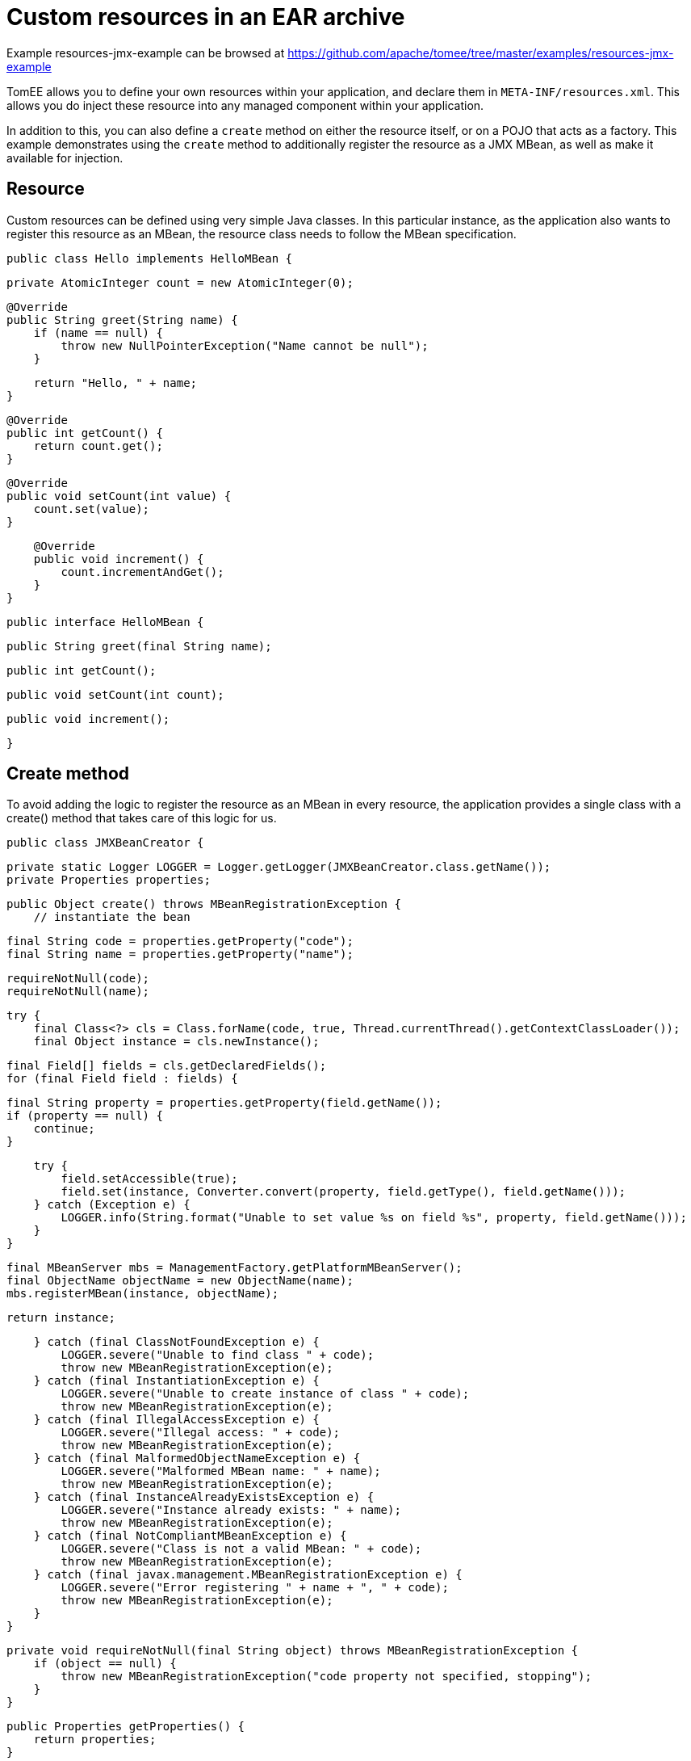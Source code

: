 = Custom resources in an EAR archive
:jbake-date: 2016-08-30
:jbake-type: page
:jbake-tomeepdf:
:jbake-status: published

Example resources-jmx-example can be browsed at https://github.com/apache/tomee/tree/master/examples/resources-jmx-example


TomEE allows you to define your own resources within your application, and declare them in `META-INF/resources.xml`. This allows you do inject these resource into any managed component within your application.

In addition to this, you can also define a `create` method on either the resource itself, or on a POJO that acts as a factory. This example demonstrates using the `create` method to additionally register the resource as a JMX MBean, as well as make it available for injection.

==  Resource

Custom resources can be defined using very simple Java classes. In this particular instance, as the application also wants to register this resource as an MBean, the resource class needs to follow the MBean specification.

	public class Hello implements HelloMBean {

	    private AtomicInteger count = new AtomicInteger(0);

	    @Override
	    public String greet(String name) {
	        if (name == null) {
	            throw new NullPointerException("Name cannot be null");
	        }

	        return "Hello, " + name;
	    }

	    @Override
	    public int getCount() {
	        return count.get();
	    }

	    @Override
	    public void setCount(int value) {
	        count.set(value);
	    }

	    @Override
	    public void increment() {
	        count.incrementAndGet();
	    }
	}
	
	public interface HelloMBean {

	    public String greet(final String name);

	    public int getCount();

	    public void setCount(int count);

	    public void increment();

	}

==  Create method

To avoid adding the logic to register the resource as an MBean in every resource, the application provides a single class with a create() method that takes care of this logic for us.

	public class JMXBeanCreator {

	    private static Logger LOGGER = Logger.getLogger(JMXBeanCreator.class.getName());
	    private Properties properties;

	    public Object create() throws MBeanRegistrationException {
	        // instantiate the bean

	        final String code = properties.getProperty("code");
	        final String name = properties.getProperty("name");

	        requireNotNull(code);
	        requireNotNull(name);

	        try {
	            final Class<?> cls = Class.forName(code, true, Thread.currentThread().getContextClassLoader());
	            final Object instance = cls.newInstance();

	            final Field[] fields = cls.getDeclaredFields();
	            for (final Field field : fields) {

	                final String property = properties.getProperty(field.getName());
	                if (property == null) {
	                    continue;
	                }

	                try {
	                    field.setAccessible(true);
	                    field.set(instance, Converter.convert(property, field.getType(), field.getName()));
	                } catch (Exception e) {
	                    LOGGER.info(String.format("Unable to set value %s on field %s", property, field.getName()));
	                }
	            }

	            final MBeanServer mbs = ManagementFactory.getPlatformMBeanServer();
	            final ObjectName objectName = new ObjectName(name);
	            mbs.registerMBean(instance, objectName);

	            return instance;

	        } catch (final ClassNotFoundException e) {
	            LOGGER.severe("Unable to find class " + code);
	            throw new MBeanRegistrationException(e);
	        } catch (final InstantiationException e) {
	            LOGGER.severe("Unable to create instance of class " + code);
	            throw new MBeanRegistrationException(e);
	        } catch (final IllegalAccessException e) {
	            LOGGER.severe("Illegal access: " + code);
	            throw new MBeanRegistrationException(e);
	        } catch (final MalformedObjectNameException e) {
	            LOGGER.severe("Malformed MBean name: " + name);
	            throw new MBeanRegistrationException(e);
	        } catch (final InstanceAlreadyExistsException e) {
	            LOGGER.severe("Instance already exists: " + name);
	            throw new MBeanRegistrationException(e);
	        } catch (final NotCompliantMBeanException e) {
	            LOGGER.severe("Class is not a valid MBean: " + code);
	            throw new MBeanRegistrationException(e);
	        } catch (final javax.management.MBeanRegistrationException e) {
	            LOGGER.severe("Error registering " + name + ", " + code);
	            throw new MBeanRegistrationException(e);
	        }
	    }

	    private void requireNotNull(final String object) throws MBeanRegistrationException {
	        if (object == null) {
	            throw new MBeanRegistrationException("code property not specified, stopping");
	        }
	    }

	    public Properties getProperties() {
	        return properties;
	    }

	    public void setProperties(final Properties properties) {
	        this.properties = properties;
	    }
	}
    

Note that this class uses the properties defined in the <Resource> configuration (below), combined with reflection, to instantiate the resource, and set its attributes. The code above requires two properties `code` and `name` in order to know what class to create, and the JMX name to register it under.

==  Resource

The resource can be defined in `META-INF/resources.xml` as follows:

	<Resources>
	  <Resource id="Hello" class-name="org.superbiz.resource.jmx.factory.JMXBeanCreator" factory-name="create">
	    code org.superbiz.resource.jmx.resources.Hello
	    name superbiz.test:name=Hello
	    count 12345
	  </Resource>
	</Resources>

Note that the class-name attribute refers to the factory class, and not the resource. Once the resource has been created and bound in TomEE's JNDI tree the factory is no longer used.

==  Using @Resource for injection

The test case for this example demonstrates injection into an EJB as one way of accessing the resource, and also accessing the resource via JMX.

	@RunWith(Arquillian.class)
	public class JMXTest {

	    @EJB
	    private TestEjb ejb;

	    @Deployment
	    public static EnterpriseArchive createDeployment() {

	        final JavaArchive ejbJar = new Mvn.Builder()
	                .name("jmx-ejb.jar")
	                .build(JavaArchive.class)
	                .addClass(JMXTest.class)
	                .addClass(TestEjb.class);

	        final EnterpriseArchive ear = ShrinkWrap.create(EnterpriseArchive.class, "jmx.ear")
	                .addAsModule(ejbJar);

	        return ear;
	    }

	    @Test
	    public void test() throws Exception {
	        final MBeanServer mbs = ManagementFactory.getPlatformMBeanServer();
	        final ObjectName objectName = new ObjectName("superbiz.test:name=Hello");

	        Assert.assertNotNull(ejb);
        
	        Assert.assertEquals(0, mbs.getAttribute(objectName, "Count"));
	        Assert.assertEquals(0, ejb.getCount());
        
	        mbs.invoke(objectName, "increment", new Object[0], new String[0]);
	        Assert.assertEquals(1, mbs.getAttribute(objectName, "Count"));
	        Assert.assertEquals(1, ejb.getCount());
        
	        ejb.increment();
	        Assert.assertEquals(2, mbs.getAttribute(objectName, "Count"));
	        Assert.assertEquals(2, ejb.getCount());

	        Attribute attribute = new Attribute("Count", 12345);
	        mbs.setAttribute(objectName, attribute);
	        Assert.assertEquals(12345, mbs.getAttribute(objectName, "Count"));
	        Assert.assertEquals(12345, ejb.getCount());
        
	        ejb.setCount(23456);
	        Assert.assertEquals(23456, mbs.getAttribute(objectName, "Count"));
	        Assert.assertEquals(23456, ejb.getCount());

	        Assert.assertEquals("Hello, world", mbs.invoke(objectName, "greet", new Object[] { "world" }, new String[] { String.class.getName() }));
	        Assert.assertEquals("Hello, world", ejb.greet("world"));
	    }

	    @Singleton
	    @Lock(LockType.READ)
	    public static class TestEjb {

	        @Resource(name="jmx/Hello")
	        private HelloMBean helloMBean;

	        public String greet(String name) {
	            return helloMBean.greet(name);
	        }

	        public void setCount(int count) {
	            helloMBean.setCount(count);
	        }

	        public void increment() {
	            helloMBean.increment();
	        }

	        public int getCount() {
	            return helloMBean.getCount();
	        }
	    }
	}

The name `<appname>/<resource-id>` attribute is used on the `@Resource` annotation to perform the injection. No further configuration is needed to inject the resource.

=  Additional properties

In addition to the `code` and `name` properties that the code above uses to instantiate the resource, TomEE itself provides some
properties to provide more control over the creation of resources.

Resources are typically discovered, created, and bound to JNDI very early on in the deployment process, as other components depend on them. This may lead to problems where the final classpath for the application has not yet been determined, and therefore TomEE is unable to load your custom resource. 

The following properties can be used to change this behavior.

* Lazy

This is a boolean value, which when true, creates a proxy that defers the actual instantiation of the resource until the first time it is looked up from JNDI. This can be useful if the resource requires the application classpath, or to improve startup time by not fully initializing resources that might not be used.

* UseAppClassLoader 

This boolean value forces a lazily instantiated resource to use the application classloader, instead of the classloader available when the resources were first processed.

* InitializeAfterDeployment

This boolean setting forces a resource created with the Lazy property to be instantiated once the application has started, as opposed to waiting for it to be looked up. Use this flag if you require the resource to be loaded, irrespective of whether it is injected into a managed component or manually looked up.

By default, all of these settings are `false`, unless TomEE encounters a custom application resource that cannot be instantiated until the application has started. In this case, it will set these three flags to `true`, unless the `Lazy` flag has been explicitly set.

=  PostConstruct / PreDestroy

As an alternative to using a factory method, you can use @PostConstruct and @PreDestroy methods within your resource class (note that you cannot use this within a factory class) to manage any additional creation or cleanup activities. TomEE will automatically call these methods when the application is started and destroyed. Using @PostConstruct will effectively force a lazily loaded resource to be instantiated when the application is starting - in the same way that the `InitializeAfterDeployment` property does.


[source,java]
----
public class Alternative implements AlternativeMBean {

    private static Logger LOGGER = Logger.getLogger(Alternative.class.getName());
    private Properties properties;

    @PostConstruct
    public void postConstruct() throws MBeanRegistrationException {
        // initialize the bean

        final String code = properties.getProperty("code");
        final String name = properties.getProperty("name");

        requireNotNull(code);
        requireNotNull(name);

        try {
            final MBeanServer mbs = ManagementFactory.getPlatformMBeanServer();
            final ObjectName objectName = new ObjectName(name);
            mbs.registerMBean(this, objectName);
        } catch (final MalformedObjectNameException e) {
            LOGGER.severe("Malformed MBean name: " + name);
            throw new MBeanRegistrationException(e);
        } catch (final InstanceAlreadyExistsException e) {
            LOGGER.severe("Instance already exists: " + name);
            throw new MBeanRegistrationException(e);
        } catch (final NotCompliantMBeanException e) {
            LOGGER.severe("Class is not a valid MBean: " + code);
            throw new MBeanRegistrationException(e);
        } catch (final javax.management.MBeanRegistrationException e) {
            LOGGER.severe("Error registering " + name + ", " + code);
            throw new MBeanRegistrationException(e);
        }
    }

    @PreDestroy
    public void preDestroy() throws MBeanRegistrationException {
        final String name = properties.getProperty("name");
        requireNotNull(name);

        try {
            final MBeanServer mbs = ManagementFactory.getPlatformMBeanServer();
            final ObjectName objectName = new ObjectName(name);
            mbs.unregisterMBean(objectName);
        } catch (final MalformedObjectNameException e) {
            LOGGER.severe("Malformed MBean name: " + name);
            throw new MBeanRegistrationException(e);
        } catch (final javax.management.MBeanRegistrationException e) {
            LOGGER.severe("Error unregistering " + name);
            throw new MBeanRegistrationException(e);
        } catch (InstanceNotFoundException e) {
            LOGGER.severe("Error unregistering " + name);
            throw new MBeanRegistrationException(e);
        }
    }

    private void requireNotNull(final String object) throws MBeanRegistrationException {
        if (object == null) {
            throw new MBeanRegistrationException("code property not specified, stopping");
        }
    }

    public Properties getProperties() {
        return properties;
    }

    public void setProperties(final Properties properties) {
        this.properties = properties;
    }

    private int count = 0;

    @Override
    public String greet(String name) {
        if (name == null) {
            throw new NullPointerException("Name cannot be null");
        }

        return "Hello, " + name;
    }

    @Override
    public int getCount() {
        return count;
    }

    @Override
    public void setCount(int value) {
        count = value;
    }

    @Override
    public void increment() {
        count++;
    }
}
----



=  Running

Running the example can be done from maven with a simple 'mvn clean install' command run from the 'resources-jmx-example' directory.

When run you should see output similar to the following.

	-------------------------------------------------------
	 T E S T S
	-------------------------------------------------------
	Running org.superbiz.resource.jmx.JMXTest
	Apr 15, 2015 12:40:09 PM org.jboss.arquillian.container.impl.MapObject populate
	WARNING: Configuration contain properties not supported by the backing object org.apache.tomee.arquillian.remote.RemoteTomEEConfiguration
	Unused property entries: {openejbVersion=${tomee.version}, tomcatVersion=}
	Supported property names: [additionalLibs, httpPort, httpsPort, stopCommand, portRange, conf, debug, exportConfAsSystemProperty, type, unpackWars, version, serverXml, preloadClasses, dir, deployerProperties, stopPort, singleDumpByArchiveName, appWorkingDir, host, cleanOnStartUp, quickSession, ajpPort, artifactId, properties, singleDeploymentByArchiveName, groupId, stopHost, lib, catalina_opts, debugPort, webContextToUseWithEars, simpleLog, removeUnusedWebapps, keepServerXmlAsThis, classifier, bin]
	Apr 15, 2015 12:40:09 PM org.apache.openejb.arquillian.common.Setup findHome
	INFO: Unable to find home in: /Users/jgallimore/tmp/tomee-1.7.x/examples/resources-jmx-example/resources-jmx-ejb/target/apache-tomee-remote
	Apr 15, 2015 12:40:09 PM org.apache.openejb.arquillian.common.MavenCache getArtifact
	INFO: Downloading org.apache.openejb:apache-tomee:7.0.0-SNAPSHOT:zip:plus please wait...
	Apr 15, 2015 12:40:10 PM org.apache.openejb.arquillian.common.Zips unzip
	INFO: Extracting '/Users/jgallimore/.m2/repository/org/apache/openejb/apache-tomee/7.0.0-SNAPSHOT/apache-tomee-7.0.0-SNAPSHOT-plus.zip' to '/Users/jgallimore/tmp/tomee-1.7.x/examples/resources-jmx-example/resources-jmx-ejb/target/apache-tomee-remote'
	Apr 15, 2015 12:40:12 PM org.apache.tomee.arquillian.remote.RemoteTomEEContainer configure
	INFO: Downloaded container to: /Users/jgallimore/tmp/tomee-1.7.x/examples/resources-jmx-example/resources-jmx-ejb/target/apache-tomee-remote/apache-tomee-plus-7.0.0-SNAPSHOT
	Started server process on port: 61309
	objc[20102]: Class JavaLaunchHelper is implemented in both /Library/Java/JavaVirtualMachines/jdk1.7.0_71.jdk/Contents/Home/jre/bin/java and /Library/Java/JavaVirtualMachines/jdk1.7.0_71.jdk/Contents/Home/jre/lib/libinstrument.dylib. One of the two will be used. Which one is undefined.
	Apr 15, 2015 12:40:14 PM org.apache.catalina.startup.VersionLoggerListener log
	INFO: Server version:        Apache Tomcat (TomEE)/7.0.61 (7.0.0-SNAPSHOT)
	Apr 15, 2015 12:40:14 PM org.apache.catalina.startup.VersionLoggerListener log
	INFO: Server built:          Mar 27 2015 12:03:56 UTC
	Apr 15, 2015 12:40:14 PM org.apache.catalina.startup.VersionLoggerListener log
	INFO: Server number:         7.0.61.0
	Apr 15, 2015 12:40:14 PM org.apache.catalina.startup.VersionLoggerListener log
	INFO: OS Name:               Mac OS X
	Apr 15, 2015 12:40:14 PM org.apache.catalina.startup.VersionLoggerListener log
	INFO: OS Version:            10.9.5
	Apr 15, 2015 12:40:14 PM org.apache.catalina.startup.VersionLoggerListener log
	INFO: Architecture:          x86_64
	Apr 15, 2015 12:40:14 PM org.apache.catalina.startup.VersionLoggerListener log
	INFO: Java Home:             /Library/Java/JavaVirtualMachines/jdk1.7.0_71.jdk/Contents/Home/jre
	Apr 15, 2015 12:40:14 PM org.apache.catalina.startup.VersionLoggerListener log
	INFO: JVM Version:           1.7.0_71-b14
	Apr 15, 2015 12:40:14 PM org.apache.catalina.startup.VersionLoggerListener log
	INFO: JVM Vendor:            Oracle Corporation
	Apr 15, 2015 12:40:14 PM org.apache.catalina.startup.VersionLoggerListener log
	INFO: CATALINA_BASE:         /Users/jgallimore/tmp/tomee-1.7.x/examples/resources-jmx-example/resources-jmx-ejb/target/apache-tomee-remote/apache-tomee-plus-7.0.0-SNAPSHOT
	Apr 15, 2015 12:40:14 PM org.apache.catalina.startup.VersionLoggerListener log
	INFO: CATALINA_HOME:         /Users/jgallimore/tmp/tomee-1.7.x/examples/resources-jmx-example/resources-jmx-ejb/target/apache-tomee-remote/apache-tomee-plus-7.0.0-SNAPSHOT
	Apr 15, 2015 12:40:14 PM org.apache.catalina.startup.VersionLoggerListener log
	INFO: Command line argument: -XX:+HeapDumpOnOutOfMemoryError
	Apr 15, 2015 12:40:14 PM org.apache.catalina.startup.VersionLoggerListener log
	INFO: Command line argument: -XX:PermSize=64m
	Apr 15, 2015 12:40:14 PM org.apache.catalina.startup.VersionLoggerListener log
	INFO: Command line argument: -XX:MaxPermSize=256m
	Apr 15, 2015 12:40:14 PM org.apache.catalina.startup.VersionLoggerListener log
	INFO: Command line argument: -Xmx512m
	Apr 15, 2015 12:40:14 PM org.apache.catalina.startup.VersionLoggerListener log
	INFO: Command line argument: -Xms256m
	Apr 15, 2015 12:40:14 PM org.apache.catalina.startup.VersionLoggerListener log
	INFO: Command line argument: -XX:ReservedCodeCacheSize=64m
	Apr 15, 2015 12:40:14 PM org.apache.catalina.startup.VersionLoggerListener log
	INFO: Command line argument: -Dtomee.httpPort=61309
	Apr 15, 2015 12:40:14 PM org.apache.catalina.startup.VersionLoggerListener log
	INFO: Command line argument: -Dorg.apache.catalina.STRICT_SERVLET_COMPLIANCE=false
	Apr 15, 2015 12:40:14 PM org.apache.catalina.startup.VersionLoggerListener log
	INFO: Command line argument: -Dorg.apache.openejb.servlet.filters=org.apache.openejb.arquillian.common.ArquillianFilterRunner=/ArquillianServletRunner
	Apr 15, 2015 12:40:14 PM org.apache.catalina.startup.VersionLoggerListener log
	INFO: Command line argument: -Djava.util.logging.config.file=/Users/jgallimore/tmp/tomee-1.7.x/examples/resources-jmx-example/resources-jmx-ejb/target/apache-tomee-remote/apache-tomee-plus-7.0.0-SNAPSHOT/conf/logging.properties
	Apr 15, 2015 12:40:14 PM org.apache.catalina.startup.VersionLoggerListener log
	INFO: Command line argument: -javaagent:/Users/jgallimore/tmp/tomee-1.7.x/examples/resources-jmx-example/resources-jmx-ejb/target/apache-tomee-remote/apache-tomee-plus-7.0.0-SNAPSHOT/lib/openejb-javaagent.jar
	Apr 15, 2015 12:40:14 PM org.apache.catalina.startup.VersionLoggerListener log
	INFO: Command line argument: -Djava.util.logging.manager=org.apache.juli.ClassLoaderLogManager
	Apr 15, 2015 12:40:14 PM org.apache.catalina.startup.VersionLoggerListener log
	INFO: Command line argument: -Djava.io.tmpdir=/Users/jgallimore/tmp/tomee-1.7.x/examples/resources-jmx-example/resources-jmx-ejb/target/apache-tomee-remote/apache-tomee-plus-7.0.0-SNAPSHOT/temp
	Apr 15, 2015 12:40:14 PM org.apache.catalina.startup.VersionLoggerListener log
	INFO: Command line argument: -Djava.endorsed.dirs=/Users/jgallimore/tmp/tomee-1.7.x/examples/resources-jmx-example/resources-jmx-ejb/target/apache-tomee-remote/apache-tomee-plus-7.0.0-SNAPSHOT/endorsed
	Apr 15, 2015 12:40:14 PM org.apache.catalina.startup.VersionLoggerListener log
	INFO: Command line argument: -Dcatalina.base=/Users/jgallimore/tmp/tomee-1.7.x/examples/resources-jmx-example/resources-jmx-ejb/target/apache-tomee-remote/apache-tomee-plus-7.0.0-SNAPSHOT
	Apr 15, 2015 12:40:14 PM org.apache.catalina.startup.VersionLoggerListener log
	INFO: Command line argument: -Dcatalina.home=/Users/jgallimore/tmp/tomee-1.7.x/examples/resources-jmx-example/resources-jmx-ejb/target/apache-tomee-remote/apache-tomee-plus-7.0.0-SNAPSHOT
	Apr 15, 2015 12:40:14 PM org.apache.catalina.startup.VersionLoggerListener log
	INFO: Command line argument: -Dcatalina.ext.dirs=/Users/jgallimore/tmp/tomee-1.7.x/examples/resources-jmx-example/resources-jmx-ejb/target/apache-tomee-remote/apache-tomee-plus-7.0.0-SNAPSHOT/lib
	Apr 15, 2015 12:40:14 PM org.apache.catalina.startup.VersionLoggerListener log
	INFO: Command line argument: -Dorg.apache.tomcat.util.http.ServerCookie.ALLOW_HTTP_SEPARATORS_IN_V0=true
	Apr 15, 2015 12:40:14 PM org.apache.catalina.startup.VersionLoggerListener log
	INFO: Command line argument: -ea
	Apr 15, 2015 12:40:14 PM org.apache.catalina.core.AprLifecycleListener lifecycleEvent
	INFO: The APR based Apache Tomcat Native library which allows optimal performance in production environments was not found on the java.library.path: /Users/jgallimore/Library/Java/Extensions:/Library/Java/Extensions:/Network/Library/Java/Extensions:/System/Library/Java/Extensions:/usr/lib/java:.
	Apr 15, 2015 12:40:14 PM org.apache.coyote.AbstractProtocol init
	INFO: Initializing ProtocolHandler ["http-bio-61309"]
	Apr 15, 2015 12:40:14 PM org.apache.coyote.AbstractProtocol init
	INFO: Initializing ProtocolHandler ["ajp-bio-8009"]
	Apr 15, 2015 12:40:16 PM org.apache.openejb.util.OptionsLog info
	INFO: Using 'openejb.jdbc.datasource-creator=org.apache.tomee.jdbc.TomEEDataSourceCreator'
	Apr 15, 2015 12:40:16 PM org.apache.openejb.OpenEJB$Instance <init>
	INFO: ********************************************************************************
	Apr 15, 2015 12:40:16 PM org.apache.openejb.OpenEJB$Instance <init>
	INFO: OpenEJB http://tomee.apache.org/
	Apr 15, 2015 12:40:16 PM org.apache.openejb.OpenEJB$Instance <init>
	INFO: Startup: Wed Apr 15 12:40:16 BST 2015
	Apr 15, 2015 12:40:16 PM org.apache.openejb.OpenEJB$Instance <init>
	INFO: Copyright 1999-2013 (C) Apache OpenEJB Project, All Rights Reserved.
	Apr 15, 2015 12:40:16 PM org.apache.openejb.OpenEJB$Instance <init>
	INFO: Version: 7.0.0-SNAPSHOT
	Apr 15, 2015 12:40:16 PM org.apache.openejb.OpenEJB$Instance <init>
	INFO: Build date: 20150415
	Apr 15, 2015 12:40:16 PM org.apache.openejb.OpenEJB$Instance <init>
	INFO: Build time: 11:37
	Apr 15, 2015 12:40:16 PM org.apache.openejb.OpenEJB$Instance <init>
	INFO: ********************************************************************************
	Apr 15, 2015 12:40:16 PM org.apache.openejb.OpenEJB$Instance <init>
	INFO: openejb.home = /Users/jgallimore/tmp/tomee-1.7.x/examples/resources-jmx-example/resources-jmx-ejb/target/apache-tomee-remote/apache-tomee-plus-7.0.0-SNAPSHOT
	Apr 15, 2015 12:40:16 PM org.apache.openejb.OpenEJB$Instance <init>
	INFO: openejb.base = /Users/jgallimore/tmp/tomee-1.7.x/examples/resources-jmx-example/resources-jmx-ejb/target/apache-tomee-remote/apache-tomee-plus-7.0.0-SNAPSHOT
	Apr 15, 2015 12:40:16 PM org.apache.openejb.cdi.CdiBuilder initializeOWB
	INFO: Created new singletonService org.apache.openejb.cdi.ThreadSingletonServiceImpl@4a00b74b
	Apr 15, 2015 12:40:16 PM org.apache.openejb.cdi.CdiBuilder initializeOWB
	INFO: Succeeded in installing singleton service
	Apr 15, 2015 12:40:17 PM org.apache.openejb.config.ConfigurationFactory init
	INFO: openejb configuration file is '/Users/jgallimore/tmp/tomee-1.7.x/examples/resources-jmx-example/resources-jmx-ejb/target/apache-tomee-remote/apache-tomee-plus-7.0.0-SNAPSHOT/conf/tomee.xml'
	Apr 15, 2015 12:40:17 PM org.apache.openejb.config.ConfigurationFactory configureService
	INFO: Configuring Service(id=Tomcat Security Service, type=SecurityService, provider-id=Tomcat Security Service)
	Apr 15, 2015 12:40:17 PM org.apache.openejb.config.ConfigurationFactory configureService
	INFO: Configuring Service(id=Default Transaction Manager, type=TransactionManager, provider-id=Default Transaction Manager)
	Apr 15, 2015 12:40:17 PM org.apache.openejb.util.OptionsLog info
	INFO: Using 'openejb.system.apps=true'
	Apr 15, 2015 12:40:17 PM org.apache.openejb.config.ConfigurationFactory configureApplication
	INFO: Configuring enterprise application: openejb
	Apr 15, 2015 12:40:17 PM org.apache.openejb.config.InitEjbDeployments deploy
	INFO: Using openejb.deploymentId.format '{ejbName}'
	Apr 15, 2015 12:40:17 PM org.apache.openejb.config.InitEjbDeployments deploy
	INFO: Auto-deploying ejb openejb/Deployer: EjbDeployment(deployment-id=openejb/Deployer)
	Apr 15, 2015 12:40:17 PM org.apache.openejb.config.InitEjbDeployments deploy
	INFO: Auto-deploying ejb openejb/ConfigurationInfo: EjbDeployment(deployment-id=openejb/ConfigurationInfo)
	Apr 15, 2015 12:40:18 PM org.apache.openejb.config.InitEjbDeployments deploy
	INFO: Auto-deploying ejb MEJB: EjbDeployment(deployment-id=MEJB)
	Apr 15, 2015 12:40:18 PM org.apache.openejb.config.ConfigurationFactory configureService
	INFO: Configuring Service(id=Default Stateless Container, type=Container, provider-id=Default Stateless Container)
	Apr 15, 2015 12:40:18 PM org.apache.openejb.config.AutoConfig createContainer
	INFO: Auto-creating a container for bean openejb/Deployer: Container(type=STATELESS, id=Default Stateless Container)
	Apr 15, 2015 12:40:18 PM org.apache.openejb.config.AppInfoBuilder build
	INFO: Enterprise application "openejb" loaded.
	Apr 15, 2015 12:40:18 PM org.apache.openejb.assembler.classic.Assembler createRecipe
	INFO: Creating TransactionManager(id=Default Transaction Manager)
	Apr 15, 2015 12:40:18 PM org.apache.openejb.assembler.classic.Assembler createRecipe
	INFO: Creating SecurityService(id=Tomcat Security Service)
	Apr 15, 2015 12:40:18 PM org.apache.openejb.assembler.classic.Assembler createRecipe
	INFO: Creating Container(id=Default Stateless Container)
	Apr 15, 2015 12:40:18 PM org.apache.openejb.assembler.classic.Assembler createAppClassLoader
	INFO: Not creating another application classloader for openejb
	Apr 15, 2015 12:40:18 PM org.apache.openejb.assembler.classic.Assembler createApplication
	INFO: Assembling app: openejb
	Apr 15, 2015 12:40:18 PM org.apache.openejb.util.OptionsLog info
	INFO: Using 'openejb.jndiname.format={deploymentId}{interfaceType.openejbLegacyName}'
	Apr 15, 2015 12:40:18 PM org.apache.openejb.assembler.classic.JndiBuilder bind
	INFO: Jndi(name=openejb/DeployerBusinessRemote) --> Ejb(deployment-id=openejb/Deployer)
	Apr 15, 2015 12:40:18 PM org.apache.openejb.assembler.classic.JndiBuilder bind
	INFO: Jndi(name=global/openejb/openejb/Deployer!org.apache.openejb.assembler.Deployer) --> Ejb(deployment-id=openejb/Deployer)
	Apr 15, 2015 12:40:18 PM org.apache.openejb.assembler.classic.JndiBuilder bind
	INFO: Jndi(name=global/openejb/openejb/Deployer) --> Ejb(deployment-id=openejb/Deployer)
	Apr 15, 2015 12:40:18 PM org.apache.openejb.assembler.classic.JndiBuilder bind
	INFO: Jndi(name=openejb/ConfigurationInfoBusinessRemote) --> Ejb(deployment-id=openejb/ConfigurationInfo)
	Apr 15, 2015 12:40:18 PM org.apache.openejb.assembler.classic.JndiBuilder bind
	INFO: Jndi(name=global/openejb/openejb/ConfigurationInfo!org.apache.openejb.assembler.classic.cmd.ConfigurationInfo) --> Ejb(deployment-id=openejb/ConfigurationInfo)
	Apr 15, 2015 12:40:18 PM org.apache.openejb.assembler.classic.JndiBuilder bind
	INFO: Jndi(name=global/openejb/openejb/ConfigurationInfo) --> Ejb(deployment-id=openejb/ConfigurationInfo)
	Apr 15, 2015 12:40:19 PM org.apache.openejb.assembler.classic.JndiBuilder bind
	INFO: Jndi(name=MEJB) --> Ejb(deployment-id=MEJB)
	Apr 15, 2015 12:40:19 PM org.apache.openejb.assembler.classic.JndiBuilder bind
	INFO: Jndi(name=global/openejb/MEJB!javax.management.j2ee.ManagementHome) --> Ejb(deployment-id=MEJB)
	Apr 15, 2015 12:40:19 PM org.apache.openejb.assembler.classic.JndiBuilder bind
	INFO: Jndi(name=global/openejb/MEJB) --> Ejb(deployment-id=MEJB)
	Apr 15, 2015 12:40:19 PM org.apache.openejb.assembler.classic.Assembler startEjbs
	INFO: Created Ejb(deployment-id=openejb/Deployer, ejb-name=openejb/Deployer, container=Default Stateless Container)
	Apr 15, 2015 12:40:19 PM org.apache.openejb.assembler.classic.Assembler startEjbs
	INFO: Created Ejb(deployment-id=MEJB, ejb-name=MEJB, container=Default Stateless Container)
	Apr 15, 2015 12:40:19 PM org.apache.openejb.assembler.classic.Assembler startEjbs
	INFO: Created Ejb(deployment-id=openejb/ConfigurationInfo, ejb-name=openejb/ConfigurationInfo, container=Default Stateless Container)
	Apr 15, 2015 12:40:19 PM org.apache.openejb.assembler.classic.Assembler startEjbs
	INFO: Started Ejb(deployment-id=openejb/Deployer, ejb-name=openejb/Deployer, container=Default Stateless Container)
	Apr 15, 2015 12:40:19 PM org.apache.openejb.assembler.classic.Assembler startEjbs
	INFO: Started Ejb(deployment-id=MEJB, ejb-name=MEJB, container=Default Stateless Container)
	Apr 15, 2015 12:40:19 PM org.apache.openejb.assembler.classic.Assembler startEjbs
	INFO: Started Ejb(deployment-id=openejb/ConfigurationInfo, ejb-name=openejb/ConfigurationInfo, container=Default Stateless Container)
	Apr 15, 2015 12:40:19 PM org.apache.openejb.assembler.classic.Assembler deployMBean
	INFO: Deployed MBean(openejb.user.mbeans:application=openejb,group=org.apache.openejb.assembler.monitoring,name=JMXDeployer)
	Apr 15, 2015 12:40:19 PM org.apache.openejb.assembler.classic.Assembler createApplication
	INFO: Deployed Application(path=openejb)
	Apr 15, 2015 12:40:20 PM org.apache.openejb.server.ServiceManager initServer
	INFO: Creating ServerService(id=cxf)
	Apr 15, 2015 12:40:20 PM org.apache.openejb.server.ServiceManager initServer
	INFO: Creating ServerService(id=cxf-rs)
	Apr 15, 2015 12:40:20 PM org.apache.openejb.server.SimpleServiceManager start
	INFO:   ** Bound Services **
	Apr 15, 2015 12:40:20 PM org.apache.openejb.server.SimpleServiceManager printRow
	INFO:   NAME                 IP              PORT  
	Apr 15, 2015 12:40:20 PM org.apache.openejb.server.SimpleServiceManager start
	INFO: -------
	Apr 15, 2015 12:40:20 PM org.apache.openejb.server.SimpleServiceManager start
	INFO: Ready!
	Apr 15, 2015 12:40:20 PM org.apache.catalina.startup.Catalina load
	INFO: Initialization processed in 7621 ms
	Apr 15, 2015 12:40:20 PM org.apache.tomee.catalina.OpenEJBNamingContextListener bindResource
	INFO: Importing a Tomcat Resource with id 'UserDatabase' of type 'org.apache.catalina.UserDatabase'.
	Apr 15, 2015 12:40:20 PM org.apache.openejb.assembler.classic.Assembler createRecipe
	INFO: Creating Resource(id=UserDatabase)
	Apr 15, 2015 12:40:20 PM org.apache.catalina.core.StandardService startInternal
	INFO: Starting service Catalina
	Apr 15, 2015 12:40:20 PM org.apache.catalina.core.StandardEngine startInternal
	INFO: Starting Servlet Engine: Apache Tomcat (TomEE)/7.0.61 (7.0.0-SNAPSHOT)
	Apr 15, 2015 12:40:21 PM org.apache.coyote.AbstractProtocol start
	INFO: Starting ProtocolHandler ["http-bio-61309"]
	Apr 15, 2015 12:40:21 PM org.apache.coyote.AbstractProtocol start
	INFO: Starting ProtocolHandler ["ajp-bio-8009"]
	Apr 15, 2015 12:40:21 PM org.apache.catalina.startup.Catalina start
	INFO: Server startup in 247 ms
	Apr 15, 2015 12:40:21 PM org.apache.openejb.client.EventLogger log
	INFO: RemoteInitialContextCreated{providerUri=http://localhost:61309/tomee/ejb}
	Apr 15, 2015 12:40:21 PM org.apache.openejb.util.JarExtractor extract
	INFO: Extracting jar: /Users/jgallimore/tmp/tomee-1.7.x/examples/resources-jmx-example/resources-jmx-ejb/target/arquillian-test-working-dir/0/jmx.ear
	Apr 15, 2015 12:40:21 PM org.apache.openejb.util.JarExtractor extract
	INFO: Extracted path: /Users/jgallimore/tmp/tomee-1.7.x/examples/resources-jmx-example/resources-jmx-ejb/target/arquillian-test-working-dir/0/jmx
	Apr 15, 2015 12:40:21 PM org.apache.openejb.util.JarExtractor extract
	INFO: Extracting jar: /Users/jgallimore/tmp/tomee-1.7.x/examples/resources-jmx-example/resources-jmx-ejb/target/arquillian-test-working-dir/0/jmx/arquillian-protocol.war
	Apr 15, 2015 12:40:21 PM org.apache.openejb.util.JarExtractor extract
	INFO: Extracted path: /Users/jgallimore/tmp/tomee-1.7.x/examples/resources-jmx-example/resources-jmx-ejb/target/arquillian-test-working-dir/0/jmx/arquillian-protocol
	Apr 15, 2015 12:40:21 PM org.apache.openejb.util.OptionsLog info
	INFO: Using 'openejb.deployments.classpath.filter.systemapps=false'
	Apr 15, 2015 12:40:23 PM org.apache.openejb.util.OptionsLog info
	INFO: Using 'openejb.default.deployment-module=org.apache.openejb.config.WebModule'
	Apr 15, 2015 12:40:23 PM org.apache.openejb.util.OptionsLog info
	INFO: Using 'openejb.default.deployment-module=org.apache.openejb.config.WebModule'
	Apr 15, 2015 12:40:23 PM org.apache.openejb.config.DeploymentsResolver processUrls
	INFO: Found EjbModule in classpath: /Users/jgallimore/tmp/tomee-1.7.x/examples/resources-jmx-example/resources-jmx-ejb/target/arquillian-test-working-dir/0/jmx/jmx-ejb.jar
	Apr 15, 2015 12:40:23 PM org.apache.openejb.util.OptionsLog info
	INFO: Using 'openejb.default.deployment-module=org.apache.openejb.config.WebModule'
	Apr 15, 2015 12:40:23 PM org.apache.openejb.util.OptionsLog info
	INFO: Using 'openejb.default.deployment-module=org.apache.openejb.config.WebModule'
	Apr 15, 2015 12:40:23 PM org.apache.openejb.util.OptionsLog info
	INFO: Using 'openejb.default.deployment-module=org.apache.openejb.config.WebModule'
	Apr 15, 2015 12:40:23 PM org.apache.openejb.config.DeploymentsResolver loadFromClasspath
	INFO: Searched 6 classpath urls in 1605 milliseconds.  Average 267 milliseconds per url.
	Apr 15, 2015 12:40:23 PM org.apache.openejb.config.ConfigurationFactory configureApplication
	INFO: Configuring enterprise application: /Users/jgallimore/tmp/tomee-1.7.x/examples/resources-jmx-example/resources-jmx-ejb/target/arquillian-test-working-dir/0/jmx
	Apr 15, 2015 12:40:24 PM org.apache.openejb.config.InitEjbDeployments deploy
	INFO: Auto-deploying ejb TestEjb: EjbDeployment(deployment-id=TestEjb)
	Apr 15, 2015 12:40:24 PM org.apache.openejb.config.ConfigurationFactory configureService
	INFO: Configuring Service(id=jmx/Hello, type=Resource, provider-id=jmx/Hello)
	Apr 15, 2015 12:40:24 PM org.apache.openejb.config.ConfigurationFactory configureService
	INFO: Configuring Service(id=Default Managed Container, type=Container, provider-id=Default Managed Container)
	Apr 15, 2015 12:40:24 PM org.apache.openejb.config.AutoConfig createContainer
	INFO: Auto-creating a container for bean jmx-ejb.Comp1256115069: Container(type=MANAGED, id=Default Managed Container)
	Apr 15, 2015 12:40:24 PM org.apache.openejb.assembler.classic.Assembler createRecipe
	INFO: Creating Container(id=Default Managed Container)
	Apr 15, 2015 12:40:24 PM org.apache.openejb.core.managed.SimplePassivater init
	INFO: Using directory /Users/jgallimore/tmp/tomee-1.7.x/examples/resources-jmx-example/resources-jmx-ejb/target/apache-tomee-remote/apache-tomee-plus-7.0.0-SNAPSHOT/temp for stateful session passivation
	Apr 15, 2015 12:40:24 PM org.apache.openejb.config.AutoConfig processResourceRef
	INFO: Auto-linking resource-ref 'java:comp/env/jmx/Hello' in bean jmx-ejb.Comp1256115069 to Resource(id=jmx/Hello)
	Apr 15, 2015 12:40:24 PM org.apache.openejb.config.AutoConfig processResourceRef
	INFO: Auto-linking resource-ref 'openejb/Resource/jmx/Hello' in bean jmx-ejb.Comp1256115069 to Resource(id=Hello)
	Apr 15, 2015 12:40:24 PM org.apache.openejb.config.AutoConfig processResourceRef
	INFO: Auto-linking resource-ref 'openejb/Resource/Hello' in bean jmx-ejb.Comp1256115069 to Resource(id=Hello)
	Apr 15, 2015 12:40:24 PM org.apache.openejb.config.ConfigurationFactory configureService
	INFO: Configuring Service(id=Default Singleton Container, type=Container, provider-id=Default Singleton Container)
	Apr 15, 2015 12:40:24 PM org.apache.openejb.config.AutoConfig createContainer
	INFO: Auto-creating a container for bean TestEjb: Container(type=SINGLETON, id=Default Singleton Container)
	Apr 15, 2015 12:40:24 PM org.apache.openejb.assembler.classic.Assembler createRecipe
	INFO: Creating Container(id=Default Singleton Container)
	Apr 15, 2015 12:40:24 PM org.apache.openejb.config.AutoConfig processResourceRef
	INFO: Auto-linking resource-ref 'java:comp/env/jmx/Hello' in bean TestEjb to Resource(id=jmx/Hello)
	Apr 15, 2015 12:40:24 PM org.apache.openejb.config.AutoConfig processResourceRef
	INFO: Auto-linking resource-ref 'openejb/Resource/jmx/Hello' in bean TestEjb to Resource(id=Hello)
	Apr 15, 2015 12:40:24 PM org.apache.openejb.config.AutoConfig processResourceRef
	INFO: Auto-linking resource-ref 'openejb/Resource/Hello' in bean TestEjb to Resource(id=Hello)
	Apr 15, 2015 12:40:24 PM org.apache.openejb.config.AutoConfig processResourceRef
	INFO: Auto-linking resource-ref 'openejb/Resource/jmx/Hello' in bean jmx_org.superbiz.resource.jmx.JMXTest to Resource(id=Hello)
	Apr 15, 2015 12:40:24 PM org.apache.openejb.config.AutoConfig processResourceRef
	INFO: Auto-linking resource-ref 'openejb/Resource/Hello' in bean jmx_org.superbiz.resource.jmx.JMXTest to Resource(id=Hello)
	Apr 15, 2015 12:40:24 PM org.apache.openejb.config.AppInfoBuilder build
	INFO: Enterprise application "/Users/jgallimore/tmp/tomee-1.7.x/examples/resources-jmx-example/resources-jmx-ejb/target/arquillian-test-working-dir/0/jmx" loaded.
	Apr 15, 2015 12:40:24 PM org.apache.openejb.assembler.classic.Assembler createAppClassLoader
	INFO: Creating dedicated application classloader for jmx
	Apr 15, 2015 12:40:24 PM org.apache.openejb.assembler.classic.Assembler createApplication
	INFO: Assembling app: /Users/jgallimore/tmp/tomee-1.7.x/examples/resources-jmx-example/resources-jmx-ejb/target/arquillian-test-working-dir/0/jmx
	Apr 15, 2015 12:40:24 PM org.apache.openejb.assembler.classic.JndiBuilder bind
	INFO: Jndi(name=TestEjbLocalBean) --> Ejb(deployment-id=TestEjb)
	Apr 15, 2015 12:40:24 PM org.apache.openejb.assembler.classic.JndiBuilder bind
	INFO: Jndi(name=global/jmx/jmx-ejb/TestEjb!org.superbiz.resource.jmx.JMXTest$TestEjb) --> Ejb(deployment-id=TestEjb)
	Apr 15, 2015 12:40:24 PM org.apache.openejb.assembler.classic.JndiBuilder bind
	INFO: Jndi(name=global/jmx/jmx-ejb/TestEjb) --> Ejb(deployment-id=TestEjb)
	Apr 15, 2015 12:40:24 PM org.apache.openejb.cdi.CdiBuilder initSingleton
	INFO: Existing thread singleton service in SystemInstance(): org.apache.openejb.cdi.ThreadSingletonServiceImpl@4a00b74b
	Apr 15, 2015 12:40:24 PM org.apache.openejb.cdi.OpenEJBLifecycle startApplication
	INFO: OpenWebBeans Container is starting...
	Apr 15, 2015 12:40:24 PM org.apache.webbeans.plugins.PluginLoader startUp
	INFO: Adding OpenWebBeansPlugin : [CdiPlugin]
	Apr 15, 2015 12:40:24 PM org.apache.webbeans.plugins.PluginLoader startUp
	Apr 15, 2015 12:40:25 PM org.apache.webbeans.config.BeansDeployer validateInjectionPoints
	INFO: All injection points were validated successfully.
	Apr 15, 2015 12:40:25 PM org.apache.openejb.cdi.OpenEJBLifecycle startApplication
	INFO: OpenWebBeans Container has started, it took 186 ms.
	Apr 15, 2015 12:40:25 PM org.apache.openejb.assembler.classic.Assembler startEjbs
	INFO: Created Ejb(deployment-id=TestEjb, ejb-name=TestEjb, container=Default Singleton Container)
	Apr 15, 2015 12:40:25 PM org.apache.openejb.assembler.classic.Assembler startEjbs
	INFO: Started Ejb(deployment-id=TestEjb, ejb-name=TestEjb, container=Default Singleton Container)
	Apr 15, 2015 12:40:25 PM org.apache.tomee.catalina.TomcatWebAppBuilder deployWebApps
	INFO: using default host: localhost
	Apr 15, 2015 12:40:25 PM org.apache.tomee.catalina.TomcatWebAppBuilder init
	INFO: ------------------------- localhost -> /arquillian-protocol
	Apr 15, 2015 12:40:25 PM org.apache.openejb.util.OptionsLog info
	INFO: Using 'openejb.session.manager=org.apache.tomee.catalina.session.QuickSessionManager'
	Apr 15, 2015 12:40:25 PM org.apache.openejb.cdi.CdiBuilder initSingleton
	INFO: Existing thread singleton service in SystemInstance(): org.apache.openejb.cdi.ThreadSingletonServiceImpl@4a00b74b
	Apr 15, 2015 12:40:25 PM org.apache.openejb.cdi.OpenEJBLifecycle startApplication
	INFO: OpenWebBeans Container is starting...
	Apr 15, 2015 12:40:25 PM org.apache.webbeans.plugins.PluginLoader startUp
	INFO: Adding OpenWebBeansPlugin : [CdiPlugin]
	Apr 15, 2015 12:40:25 PM org.apache.webbeans.plugins.PluginLoader startUp
	Apr 15, 2015 12:40:25 PM org.apache.webbeans.config.BeansDeployer validateInjectionPoints
	INFO: All injection points were validated successfully.
	Apr 15, 2015 12:40:25 PM org.apache.openejb.cdi.OpenEJBLifecycle startApplication
	INFO: OpenWebBeans Container has started, it took 17 ms.
	Apr 15, 2015 12:40:25 PM org.apache.openejb.assembler.classic.Assembler createRecipe
	INFO: Creating Resource(id=jmx/Hello, aliases=Hello)
	Apr 15, 2015 12:40:25 PM org.superbiz.resource.jmx.factory.JMXBeanCreator create
	INFO: Unable to set value 12345 on field count
	Apr 15, 2015 12:40:25 PM org.apache.openejb.assembler.classic.Assembler logUnusedProperties
	WARNING: Property "code" not supported by "jmx/Hello"
	Apr 15, 2015 12:40:25 PM org.apache.openejb.assembler.classic.Assembler logUnusedProperties
	WARNING: Property "name" not supported by "jmx/Hello"
	Apr 15, 2015 12:40:25 PM org.apache.openejb.assembler.classic.Assembler logUnusedProperties
	WARNING: Property "count" not supported by "jmx/Hello"
	Apr 15, 2015 12:40:25 PM org.apache.openejb.assembler.classic.Assembler createApplication
	INFO: Deployed Application(path=/Users/jgallimore/tmp/tomee-1.7.x/examples/resources-jmx-example/resources-jmx-ejb/target/arquillian-test-working-dir/0/jmx)
	Apr 15, 2015 12:40:26 PM org.apache.openejb.client.EventLogger log
	INFO: RemoteInitialContextCreated{providerUri=http://localhost:61309/tomee/ejb}
	Apr 15, 2015 12:40:26 PM org.apache.openejb.assembler.classic.Assembler destroyApplication
	INFO: Undeploying app: /Users/jgallimore/tmp/tomee-1.7.x/examples/resources-jmx-example/resources-jmx-ejb/target/arquillian-test-working-dir/0/jmx
	Apr 15, 2015 12:40:27 PM org.apache.openejb.arquillian.common.TomEEContainer undeploy
	INFO: cleaning /Users/jgallimore/tmp/tomee-1.7.x/examples/resources-jmx-example/resources-jmx-ejb/target/arquillian-test-working-dir/0/jmx.ear
	Apr 15, 2015 12:40:27 PM org.apache.openejb.arquillian.common.TomEEContainer undeploy
	INFO: cleaning /Users/jgallimore/tmp/tomee-1.7.x/examples/resources-jmx-example/resources-jmx-ejb/target/arquillian-test-working-dir/0/jmx
	Tests run: 1, Failures: 0, Errors: 0, Skipped: 0, Time elapsed: 18.464 sec
	Apr 15, 2015 12:40:27 PM org.apache.catalina.core.StandardServer await
	INFO: A valid shutdown command was received via the shutdown port. Stopping the Server instance.
	Apr 15, 2015 12:40:27 PM org.apache.coyote.AbstractProtocol pause
	INFO: Pausing ProtocolHandler ["http-bio-61309"]
	Apr 15, 2015 12:40:27 PM org.apache.coyote.AbstractProtocol pause
	INFO: Pausing ProtocolHandler ["ajp-bio-8009"]
	Apr 15, 2015 12:40:27 PM org.apache.catalina.core.StandardService stopInternal
	INFO: Stopping service Catalina
	Apr 15, 2015 12:40:27 PM org.apache.coyote.AbstractProtocol stop
	INFO: Stopping ProtocolHandler ["http-bio-61309"]
	Apr 15, 2015 12:40:27 PM org.apache.coyote.AbstractProtocol stop
	INFO: Stopping ProtocolHandler ["ajp-bio-8009"]
	Apr 15, 2015 12:40:27 PM org.apache.openejb.server.SimpleServiceManager stop
	INFO: Stopping server services
	Apr 15, 2015 12:40:27 PM org.apache.openejb.assembler.classic.Assembler destroyApplication
	INFO: Undeploying app: openejb
	Apr 15, 2015 12:40:27 PM org.apache.coyote.AbstractProtocol destroy
	INFO: Destroying ProtocolHandler ["http-bio-61309"]
	Apr 15, 2015 12:40:27 PM org.apache.coyote.AbstractProtocol destroy
	INFO: Destroying ProtocolHandler ["ajp-bio-8009"]

	Results :

	Tests run: 1, Failures: 0, Errors: 0, Skipped: 0
    

Note the following lines showing the creation of the resource.

	Apr 15, 2015 12:40:24 PM org.apache.openejb.config.ConfigurationFactory configureService
	INFO: Configuring Service(id=jmx/Hello, type=Resource, provider-id=jmx/Hello)
	




